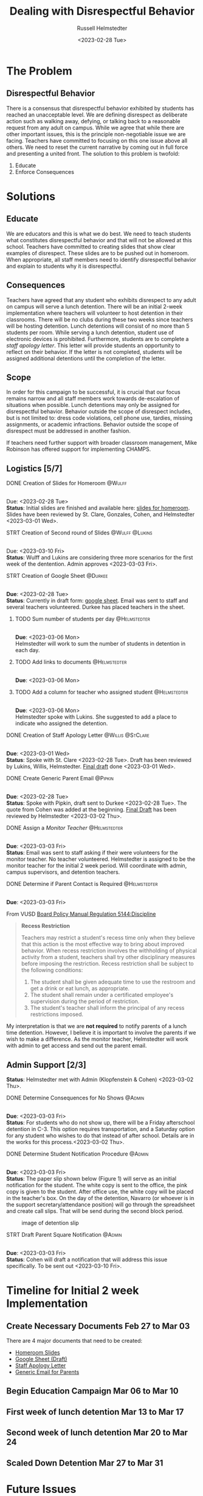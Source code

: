 #+TITLE: Dealing with Disrespectful Behavior
#+AUTHOR: Russell Helmstedter
#+DATE: <2023-02-28 Tue>
#+OPTIONS: \n:t
#+LATEX_HEADER: \makeatletter \@ifpackageloaded{geometry}{\geometry{margin=1in}}{\usepackage[margin=1in]{geometry}} \makeatother\hypersetup{colorlinks, allcolors=., urlcolor=blue,}\bigskip
* The Problem
** Disrespectful Behavior
There is a consensus that disrespectful behavior exhibited by students has reached an unacceptable level. We are defining disrespect as deliberate action such as walking away, defying, or talking back to a reasonable request from any adult on campus. While we agree that while there are other important issues, this is the principle non-negotiable issue we are facing. Teachers have committed to focusing on this one issue above all others. We need to reset the current narrative by coming out in full force and presenting a united front. The solution to this problem is twofold:
1) Educate
2) Enforce Consequences
* Solutions
** Educate
We are educators and this is what we do best. We need to teach students what constitutes disrespectful behavior and that will not be allowed at this school. Teachers have committed to creating slides that show clear examples of disrespect. These slides are to be pushed out in homeroom. When appropriate, all staff members need to identify disrespectful behavior and explain to students why it is disrespectful.
** Consequences
Teachers have agreed that any student who exhibits disrespect to any adult on campus will serve a lunch detention. There will be an initial 2-week implementation where teachers will volunteer to host detention in their classrooms. There will be no clubs during these two weeks since teachers will be hosting detention. Lunch detentions will consist of no more than 5 students per room. While serving a lunch detention, student use of electronic devices is prohibited. Furthermore, students are to complete a /staff apology letter/. This letter will provide students an opportunity to reflect on their behavior. If the letter is not completed, students will be assigned additional detentions until the completion of the letter.
** Scope
In order for this campaign to be successful, it is crucial that our focus remains narrow and all staff members work towards de-escalation of situations when possible. Lunch detentions may only be assigned for disrespectful behavior. Behavior outside the scope of disrespect includes, but is not limited to: dress code violations, cell phone use, tardies, missing assignments, or academic infractions. Behavior outside the scope of disrespect must be addressed in another fashion.

If teachers need further support with broader classroom management, Mike Robinson has offered support for implementing CHAMPS.
** Logistics [5/7]
**** DONE Creation of Slides for Homeroom :@Wulff:
DEADLINE: <2023-02-28 Tue>
\n
Due:  <2023-02-28 Tue>
*Status*: Initial slides are finished and available here: [[https://docs.google.com/presentation/d/1KKa5UEtjeGV4UMOOm35VP2P7YFTUVjxKv-Us0XIVoMk/edit?usp=sharing][slides for homeroom]]. Slides have been reviewed by St. Clare, Gonzales, Cohen, and Helmstedter <2023-03-01 Wed>.
**** STRT Creation of Second round of Slides :@Wulff:@Lukins:
DEADLINE: <2023-03-10 Fri>
\n
Due:  <2023-03-10 Fri>
*Status*: Wulff and Lukins are considering three more scenarios for the first week of the dentention. Admin approves <2023-03-03 Fri>.
**** STRT Creation of Google Sheet :@Durkee:
DEADLINE: <2023-02-28 Tue>
\n
*Due*: <2023-02-28 Tue>
*Status*: Currently in draft form: [[https://docs.google.com/spreadsheets/d/12TRL6GPD7My0B4FP1R4O19bCQTj2PNMqy49vHuAmTLw/edit?usp=sharing][google sheet]]. Email was sent to staff and several teachers volunteered. Durkee has placed teachers in the sheet.
***** TODO Sum number of students per day :@Helmstedter:
DEADLINE: <2023-03-06 Mon>
\n
*Due*: <2023-03-06 Mon>
Helmstedter will work to sum the number of students in detention in each day.
***** TODO Add links to documents :@Helmstedter:
DEADLINE: <2023-03-06 Mon>
\n
*Due*: <2023-03-06 Mon>
***** TODO Add a column for teacher who assigned student :@Helmstedter:
DEADLINE: <2023-03-06 Mon>
\n
*Due*: <2023-03-06 Mon>
Helmstedter spoke with Lukins. She suggested to add a place to indicate who assigned the detention.

**** DONE Creation of Staff Apology Letter :@Willis:@StClare:
DEADLINE: <2023-03-01 Wed>
\n
*Due*: <2023-03-01 Wed>
*Status*: Spoke with St. Clare <2023-02-28 Tue>. Draft has been reviewed by Lukins, Willis, Helmstedter. [[https://docs.google.com/document/d/1GiSqw4xslS1L3ioGGRFosYYuLP2ziROc/edit?usp=sharing&ouid=103300073545602807799&rtpof=true&sd=true][Final draft]] done <2023-03-01 Wed>.
**** DONE Create Generic Parent Email :@Pipkin:
DEADLINE: <2023-02-28 Tue>
\n
*Due*: <2023-02-28 Tue>
*Status*: Spoke with Pipkin, draft sent to Durkee <2023-02-28 Tue>. The quote from Cohen was added at the beginning. [[https://docs.google.com/document/d/18eMGA8ScMb8S8B4G99kOatsZstaJ_c0fWdk8wJq6EZo/edit?usp=sharing][Final Draft]] has been reviewed by Helmstedter <2023-03-02 Thu>.
**** DONE Assign a /Monitor Teacher/ :@Helmstedter:
DEADLINE: <2023-03-03 Fri>
\n
*Due*: <2023-03-03 Fri>
*Status*: Email was sent to staff asking if their were volunteers for the monitor teacher. No teacher volunteered. Helmstedter is assigned to be the monitor teacher for the initial 2 week period. Will coordinate with admin, campus supervisors, and detention teachers.
**** DONE Determine if Parent Contact is Required :@Helmstedter:
DEADLINE: <2023-03-03 Fri>
\n
*Due*: <2023-03-03 Fri>

From VUSD [[https://simbli.eboardsolutions.com/Policy/ViewPolicy.aspx?S=36030272&revid=763bhJv9jiJ3EEqdhslshHJ8A==&PG=6&st=detention&mt=Exact][Board Policy Manual Regulation 5144:Discipline]]
#+BEGIN_QUOTE
*Recess Restriction*

Teachers may restrict a student's recess time only when they believe that this action is the most effective way to bring about improved behavior. When recess restriction involves the withholding of physical activity from a student, teachers shall try other disciplinary measures before imposing the restriction. Recess restriction shall be subject to the following conditions:

1. The student shall be given adequate time to use the restroom and get a drink or eat lunch, as appropriate.
2. The student shall remain under a certificated employee's supervision during the period of restriction.
3. The student's teacher shall inform the principal of any recess restrictions imposed.
#+END_QUOTE

My interpretation is that we are *not required* to notify parents of a lunch time detention. However, I believe it is important to involve the parents if we wish to make a difference. As the monitor teacher, Helmstedter will work with admin to get access and send out the parent email.
** Admin Support [2/3]
*Status*: Helmstedter met with Admin (Klopfenstein & Cohen) <2023-03-02 Thu>.
**** DONE Determine Consequences for No Shows :@Admin:
DEADLINE: <2023-03-03 Fri>
\n
*Due*: <2023-03-03 Fri>
*Status*: For students who do not show up, there will be a Friday afterschool detention in C-3. This option requires transportation, and a Saturday option for any student who wishes to do that instead of after school. Details are in the works for this process.<2023-03-02 Thu>.
**** DONE Determine Student Notification Procedure :@Admin:
DEADLINE: <2023-03-03 Fri>
\n
*Due*: <2023-03-03 Fri>
*Status*: The paper slip shown below (Figure 1) will serve as an initial notification for the student. The white copy is sent to the office, the pink copy is given to the student. After office use, the white copy will be placed in the teacher's box. On the day of the detention, Navarro (or whoever is in the support secretary/attendance position) will go through the spreadsheet and create call slips. That will be send during the second block period.
#+CAPTION: image of detention slip
#+NAME:   detention slip
#+attr_latex: :width 250
[[./detention_slip.jpg]]
**** STRT Draft Parent Square Notification :@Admin:
DEADLINE: <2023-03-03 Fri>
\n
*Due*: <2023-03-03 Fri>
*Status*: Cohen will draft a notification that will address this issue specifically. To be sent out <2023-03-10 Fri>.
* Timeline for Initial 2 week Implementation
** Create Necessary Documents Feb 27 to Mar 03
DEADLINE: <2023-03-03 Fri> SCHEDULED: <2023-02-27 Mon>
There are 4 major documents that need to be created:
+ [[https://docs.google.com/presentation/d/1KKa5UEtjeGV4UMOOm35VP2P7YFTUVjxKv-Us0XIVoMk/edit?usp=sharing][Homeroom Slides]]
+ [[https://docs.google.com/spreadsheets/d/12TRL6GPD7My0B4FP1R4O19bCQTj2PNMqy49vHuAmTLw/edit?usp=sharing][Google Sheet (Draft)]]
+ [[https://docs.google.com/document/d/1GiSqw4xslS1L3ioGGRFosYYuLP2ziROc/edit?usp=sharing&ouid=103300073545602807799&rtpof=true&sd=true][Staff Apology Letter]]
+ [[https://docs.google.com/document/d/18eMGA8ScMb8S8B4G99kOatsZstaJ_c0fWdk8wJq6EZo/edit?usp=sharing][Generic Email for Parents]]
** Begin Education Campaign Mar 06 to Mar 10
DEADLINE: <2023-03-10 Fri> SCHEDULED: <2023-03-06 Mon>
** First week of lunch detention Mar 13 to Mar 17
DEADLINE: <2023-03-17 Fri> SCHEDULED: <2023-03-13 Mon>
** Second week of lunch detention Mar 20 to Mar 24
DEADLINE: <2023-03-24 Fri> SCHEDULED: <2023-03-20 Mon>
** Scaled Down Detention Mar 27 to Mar 31
DEADLINE: <2023-03-31 Fri> SCHEDULED: <2023-03-27 Mon>
* Future Issues
After the initial two week period, we can scale back the number of teachers involved in hosting the detentions. This will involve a rotation of teachers.
** Logistics [0/3]
**** TODO Construct a Rotating Calendar :@Admin:
DEADLINE: <2023-03-24 Fri>
\n
*Due*: <2023-03-24 Fri>
**** TODO Procedure for Getting People Paid :@Admin:
DEADLINE: <2023-03-24 Fri>
\n
*Due*: <2023-03-24 Fri>
**** TODO Procedure for Tracking Repeat Students :@Admin:
DEADLINE: <2023-03-24 Fri>
\n
*Due*: <2023-03-24 Fri>
